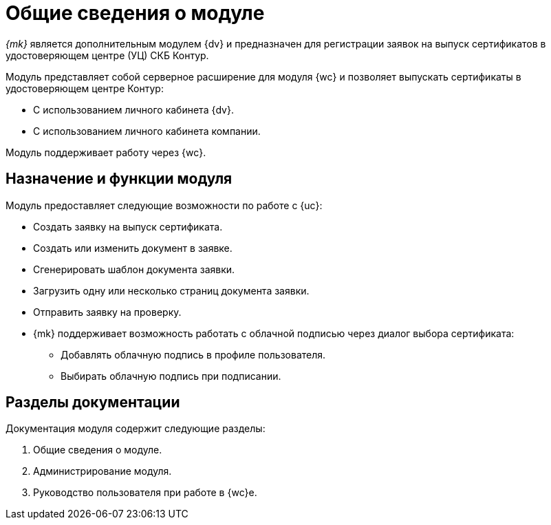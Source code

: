 = Общие сведения о модуле

_{mk}_ является дополнительным модулем {dv} и предназначен для регистрации заявок на выпуск сертификатов в удостоверяющем центре (УЦ) СКБ Контур.

Модуль представляет собой серверное расширение для модуля {wc} и позволяет выпускать сертификаты в удостоверяющем центре Контур:

* С использованием личного кабинета {dv}.
* С использованием личного кабинета компании.

Модуль поддерживает работу через {wc}.
// и {wincl}.

[#purpose-function]
== Назначение и функции модуля

.Модуль предоставляет следующие возможности по работе с {uc}:
* Создать заявку на выпуск сертификата.
* Создать или изменить документ в заявке.
* Сгенерировать шаблон документа заявки.
* Загрузить одну или несколько страниц документа заявки.
* Отправить заявку на проверку.
* {mk} поддерживает возможность работать с облачной подписью через диалог выбора сертификата:
** Добавлять облачную подпись в профиле пользователя.
** Выбирать облачную подпись при подписании.

[#doc-list]
== Разделы документации

.Документация модуля содержит следующие разделы:
. Общие сведения о модуле.
. Администрирование модуля.
. Руководство пользователя при работе в {wc}е.
